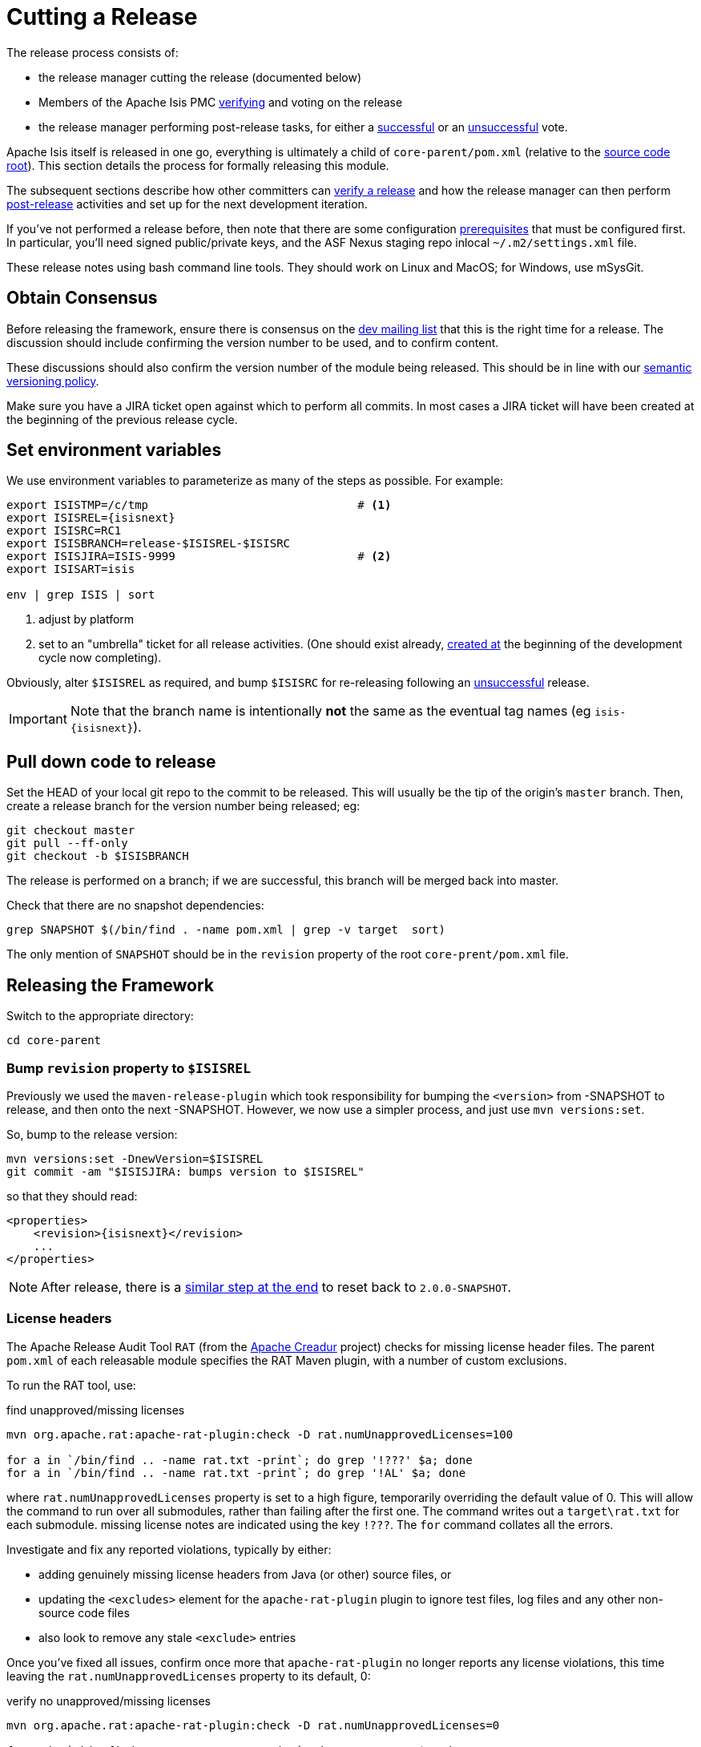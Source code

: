 = Cutting a Release
:Notice: Licensed to the Apache Software Foundation (ASF) under one or more contributor license agreements. See the NOTICE file distributed with this work for additional information regarding copyright ownership. The ASF licenses this file to you under the Apache License, Version 2.0 (the "License"); you may not use this file except in compliance with the License. You may obtain a copy of the License at. http://www.apache.org/licenses/LICENSE-2.0 . Unless required by applicable law or agreed to in writing, software distributed under the License is distributed on an "AS IS" BASIS, WITHOUT WARRANTIES OR  CONDITIONS OF ANY KIND, either express or implied. See the License for the specific language governing permissions and limitations under the License.
:page-partial:


The release process consists of:

* the release manager cutting the release (documented below)
* Members of the Apache Isis PMC xref:comguide:ROOT:verifying-releases.adoc[verifying] and voting on the release
* the release manager performing post-release tasks, for either a xref:comguide:ROOT:post-release-successful.adoc.adoc[successful] or an xref:comguide:ROOT:post-release-unsuccessful[unsuccessful] vote.

Apache Isis itself is released in one go, everything is ultimately a child of `core-parent/pom.xml` (relative to the link:https://github.com/apache/isis[source code root]).
This section details the process for formally releasing this module.

The subsequent sections describe how other committers can xref:comguide:ROOT:verifying-releases.adoc.adoc[verify a release] and how the release manager can then perform xref:comguide:ROOT:post-release[post-release] activities and set up for the next development iteration.

If you've not performed a release before, then note that there are some configuration xref:comguide:ROOT:release-process-prereqs.adoc[prerequisites] that must be configured first.
In particular, you'll need signed public/private keys, and the ASF Nexus staging repo inlocal `~/.m2/settings.xml` file.

These release notes using bash command line tools.
They should work on Linux and MacOS; for Windows, use mSysGit.

== Obtain Consensus

Before releasing the framework, ensure there is consensus on the xref:docs:support:mailing-list.adoc[dev mailing list] that this is the right time for a release.
The discussion should include confirming the version number to be used, and to confirm content.

These discussions should also confirm the version number of the module being released.
This should be in line with our xref:comguide:ROOT:policies/versioning-policy.adoc#semantic-versioning[semantic versioning policy].

Make sure you have a JIRA ticket open against which to perform all commits.
In most cases a JIRA ticket will have been created at the beginning of the previous release cycle.

== Set environment variables

We use environment variables to parameterize as many of the steps as possible.
For example:

[source,bash,subs="attributes+"]
----
export ISISTMP=/c/tmp                               # <1>
export ISISREL={isisnext}
export ISISRC=RC1
export ISISBRANCH=release-$ISISREL-$ISISRC
export ISISJIRA=ISIS-9999                           # <2>
export ISISART=isis

env | grep ISIS | sort
----
<1> adjust by platform
<2> set to an "umbrella" ticket for all release activities.
(One should exist already, xref:comguide:ROOT:post-release-successful.adoc#create-new-jira[created at] the beginning of the development cycle now completing).

Obviously, alter ``$ISISREL`` as required, and bump ``$ISISRC`` for re-releasing following an xref:comguide:ROOT:post-release-unsuccessful.adoc[unsuccessful] release.

[IMPORTANT]
====
Note that the branch name is intentionally *not* the same as the eventual tag names (eg `isis-{isisnext}`).
====

== Pull down code to release

Set the HEAD of your local git repo to the commit to be released.
This will usually be the tip of the origin's `master` branch.
Then, create a release branch for the version number being released; eg:

[source,bash,subs="attributes+"]
----
git checkout master
git pull --ff-only
git checkout -b $ISISBRANCH
----

The release is performed on a branch; if we are successful, this branch will be merged back into master.

Check that there are no snapshot dependencies:

[source,bash,subs="attributes+"]
----
grep SNAPSHOT $(/bin/find . -name pom.xml | grep -v target  sort)
----

The only mention of `SNAPSHOT` should be in the `revision` property of the root `core-prent/pom.xml` file.

== Releasing the Framework

Switch to the appropriate directory:

[source,bash,subs="attributes+"]
----
cd core-parent
----

=== Bump `revision` property to `$ISISREL`

Previously we used the `maven-release-plugin` which took responsibility for bumping the `<version>` from -SNAPSHOT to release, and then onto the next -SNAPSHOT.
However, we now use a simpler process, and just use `mvn versions:set`.

So, bump to the release version:

[source,bash,subs="attributes+"]
----
mvn versions:set -DnewVersion=$ISISREL
git commit -am "$ISISJIRA: bumps version to $ISISREL"
----

so that they should read:

[source,xml,subs="attributes+"]
----
<properties>
    <revision>{isisnext}</revision>
    ...
</properties>
----

NOTE: After release, there is a xref:comguide:ROOT:cutting-a-release.adoc#reset-revision[similar step at the end] to reset back to `2.0.0-SNAPSHOT`.

=== License headers

The Apache Release Audit Tool `RAT` (from the http://creadur.apache.org[Apache Creadur] project) checks for missing license header files.
The parent `pom.xml` of each releasable module specifies the RAT Maven plugin, with a number of custom exclusions.

To run the RAT tool, use:

[source,bash,subs="attributes+"]
.find unapproved/missing licenses
----
mvn org.apache.rat:apache-rat-plugin:check -D rat.numUnapprovedLicenses=100

for a in `/bin/find .. -name rat.txt -print`; do grep '!???' $a; done
for a in `/bin/find .. -name rat.txt -print`; do grep '!AL' $a; done
----

where `rat.numUnapprovedLicenses` property is set to a high figure, temporarily overriding the default value of 0.
This will allow the command to run over all submodules, rather than failing after the first one.
The command writes out a `target\rat.txt` for each submodule. missing license notes are indicated using the key `!???`.
The `for` command collates all the errors.

Investigate and fix any reported violations, typically by either:

* adding genuinely missing license headers from Java (or other) source files, or
* updating the `<excludes>` element for the `apache-rat-plugin` plugin to ignore test files, log files and any other non-source code files
* also look to remove any stale `<exclude>` entries

Once you've fixed all issues, confirm once more that `apache-rat-plugin` no longer reports any license violations, this time leaving the `rat.numUnapprovedLicenses` property to its default, 0:

[source,bash]
.verify no unapproved/missing licenses
----
mvn org.apache.rat:apache-rat-plugin:check -D rat.numUnapprovedLicenses=0

for a in `/bin/find .. -name rat.txt -print`; do grep '!???' $a; done
----

=== Missing License Check

Although Apache Isis has no dependencies on artifacts with incompatible licenses, the POMs for some of these dependencies (in the Maven central repo) do not necessarily contain the required license information.
Without appropriate additional configuration, this would result in the generated `DEPENDENCIES` file and generated Maven site indicating dependencies as having "unknown" licenses.

Fortunately, Maven allows the missing information to be provided by configuring the `maven-remote-resources-plugin`.
This is stored in the `src/main/appended-resources/supplemental-models.xml` file, relative to the root of each releasable module.

It's first necessary to have built the framework locally at least once:

[source,bash,subs="attributes+"]
----
mvn clean install -o
----

Once this is done, capture the missing license information using:

[source,bash,subs="attributes+"]
----
mvn license:download-licenses
groovy ../scripts/checkmissinglicenses.groovy
----

The Maven plugin creates a `license.xml` file in the `target/generated-resources` directory of each module.
The script then searches for these `licenses.xml` files, and compares them against the contents of the `supplemental-models.xml` file.

For example, the output could be something like:

[source,bash,subs="attributes+"]
----
licenses to add to supplemental-models.xml:

[org.slf4j, slf4j-api, 1.5.7]
[org.codehaus.groovy, groovy-all, 1.7.2]

licenses to remove from supplemental-models.xml (are spurious):

[org.slf4j, slf4j-api, 1.5.2]
----

If any missing entries are listed or are spurious, then update `supplemental-models.xml` and try again.

=== Commit changes

Commit any changes from the preceding steps:

[source,bash,subs="attributes+"]
----
git commit -am "$ISISJIRA: updates to pom.xml etc for release"
----

=== Sanity check

Perform one last sanity check on the codebase.
Delete all Isis artifacts from your local Maven repo, then build using the `-o` offline flag:

[source,bash,subs="attributes+"]
----
rm -rf ~/.m2/repository/org/apache/isis
mvn clean install -o
----

=== Deploy

Since the `<version>` has already been updated, we just use `mvn deploy` to upload the artifacts.
We activate the (inherited) `apache-release` profile to bring in the `gpg` plugin for code signing.

To build and deploy and tag, we use:

[source,bash,subs="attributes+"]
----
mvn -P apache-release \
    clean deploy      \
    -Dgit \
    -Dgpg.passphrase="this is not really my passphrase"

git tag $ISISART-$ISISREL
git tag $ISISART-$ISISREL-$ISISRC
----

using your own GPG passphrase, of course.

[IMPORTANT]
====
This requires `gpg` v2.1 or later.
====

== Check/Close Staging Repo

The `mvn deploy` commands will have uploaded all of the release artifacts into a newly created staging repository on the ASF Nexus repository server.

Log onto http://repository.apache.org[repository.apache.org] (using your ASF LDAP account):

image::release-process/nexus-staging-0.png[width="600px",link="{imagesdir}/release-process/nexus-staging-0.png"]

And then check that the release has been staged (select `staging repositories` from left-hand side):

image::release-process/nexus-staging-1.png[width="600px",link="{imagesdir}/release-process/nexus-staging-1.png"]

If nothing appears in a staging repo you should stop here and work out why.

Assuming that the repo has been populated, make a note of its repo id; this is needed for the voting thread.
In the screenshot above the id is `org.apache.isis-008`.

After checking that the staging repository contains the artifacts that you expect you should close the staging repository.
This will make it available so that people can check the release.

Press the Close button and complete the dialog:

image::release-process/nexus-staging-2.png[width="600px",link="{imagesdir}/release-process/nexus-staging-2.png"]

Nexus should start the process of closing the repository.

image::release-process/nexus-staging-2a.png[width="600px",link="{imagesdir}/release-process/nexus-staging-2a.png"]

All being well, the close should (eventually) complete successfully (keep hitting refresh):

image::release-process/nexus-staging-3.png[width="600px",link="{imagesdir}/release-process/nexus-staging-3.png"]

The Nexus repository manager will also email you with confirmation of a successful close.

If Nexus has problems with the key signature, however, then the close will be aborted:

image::release-process/nexus-staging-4.png[width="600px",link="{imagesdir}/release-process/nexus-staging-4.png"]

Use `gpg --keyserver hkp://pgp.mit.edu --recv-keys nnnnnnnn` to confirm that the key is available.

[NOTE]
====
Unfortunately, Nexus does not seem to allow subkeys to be used for signing.
See xref:comguide:ROOT:key-generation.adoc[Key Generation] for more details.
====

== Reset `revision` property

At the beginning of the release process we bumped the version to the release version, ie `$ISISREL`.
With the release now deployed we now need to reset the revision back down to the base snapshot, ie `2.0.0-SNAPSHOT`.

[NOTE]
====
Previously we bumped to the next development snapshot.
However, this approach doesn't play well with CI/CD when Apache Isis is mounted as a git submodule, so instead we always use `2.0.0-SNAPSHOT` for all development work.
====

Therefore:

[source,bash,subs="attributes+"]
----
cd core-parent
mvn versions:set -DnewVersion=2.0.0-SNAPSHOT
git commit -am "$ISISJIRA: resetting version"
----

== Push branches

Push the release branch to origin:

[source,bash,subs="attributes+"]
----
git push -u origin $ISISBRANCH
----

and also push tags:

[source,bash,subs="attributes+"]
----
git push origin refs/tags/isis-$ISISREL:refs/tags/isis-$ISISREL-$ISISRC
git fetch
----

[NOTE]
====
The remote tags aren't visible locally but can be seen link:https://github.com/apache/isis/tags[online].
====

== Update starter apps

For each starter app, we create a new branch and make the changes there, pushing the branch back if the sanity check passes.


* for helloworld, the steps are:
+
[source,bash,subs="attributes+"]
----
git checkout master
git pull --ff-only

git checkout -b $ISISBRANCH

mvn versions:update-parent -DparentVersion=$ISISREL
mvn versions:set -DnewVersion=$ISISREL

mvn clean install -o
mvn spring-boot:run
----

* for simple app, the steps are almost the same:
+
[source,bash,subs="attributes+"]
----
git checkout master
git pull --ff-only

git checkout -b $ISISBRANCH

mvn versions:update-parent -DparentVersion=$ISISREL
mvn versions:set -DnewVersion=$ISISREL

mvn clean install -o -Dmetamodel.lockdown
mvn -pl webapp test -o -Dmavendeps.lockdown
----
+
Approve any failed lockdown tests (the mavendeps will fail first time arround because the dependencies on Apache Isis itself have just be bumped).
Repeat, then run the app as a sanity check:
+
[source,bash,subs="attributes+"]
----
mvn clean install -o -Dmetamodel.lockdown
mvn -pl webapp test -o -Dmavendeps.lockdown

mvn -pl webapp spring-boot:run
----

* For both apps, push the release branch to origin once ok:
+
[source,bash,subs="attributes+"]
----
git push -u origin $ISISBRANCH
----

== Voting

Once the artifacts have been uploaded, you can call a vote.

In all cases, votes last for 72 hours and require a +3 (binding) vote from members.

=== Start voting thread on dev mailing list

That is, link:mailto:dev@apache.isis.org[]

The following boilerplate is for a release of the Apache Isis Core.
Adapt as required:

Use the following subject, eg:

[source,bash,subs="attributes+"]
----
[VOTE] Apache Isis Core release {isisnext} RC1
----

And use the following body:

[source,bash,subs="attributes+"]
----
I've just cut a new release for Apache Isis Framework.

The source code artifacts have been uploaded to staging repositories on repository.apache.org.
For each zip there is a corresponding signature file (append .asc to the zip's url).

In the source code repo the code has been tagged as isis-{isisnext}-RC1; see https://github.com/apache/isis/tags

To verify the source code, you can use the following commands (in an empty directory):

    NEXUSREPONUM=10xx
    VERSION={isisnext}

    curl http://www.apache.org/dist/isis/KEYS > /tmp/KEYS
    gpg --import /tmp/KEYS

    rm -rf isis-$VERSION*

    curl -O -L https://raw.githubusercontent.com/apache/isis/xxxx/scripts/verify-isis-release.sh

    chmod +x ./verify-isis-release.sh
    ./verify-isis-release.sh $NEXUSREPONUM $VERSION


For more details, see https://isis.apache.org/toc/comguide/about.html#verifying-releases

Please verify the release and cast your vote.  The vote will be open for a minimum of 72 hours.

[ ] +1
[ ]  0
[ ] -1
----

Remember to update:

* the version number (`{isisnext}` or whatever)
* the release candidate number (`RC1` or whatever)
* the `NEXUSREPONUM` to the repository id as provided by Nexus earlier (`10xx` or whatever)

Note that the email also references the procedure for other committers to xref:comguide:ROOT:verifying-releases.adoc[verify the release].




